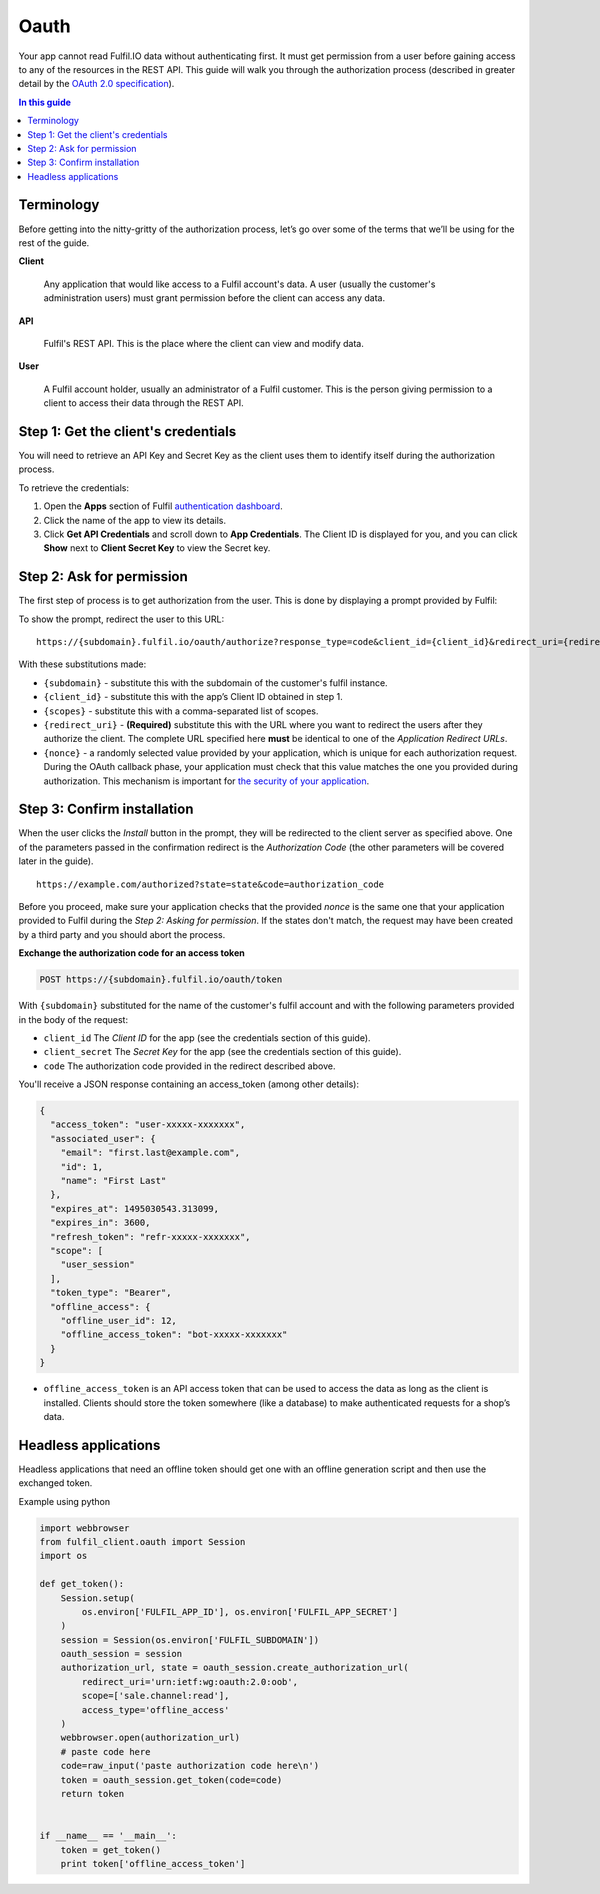 Oauth
=====

Your app cannot read Fulfil.IO data without authenticating first. It
must get permission from a user before gaining access to any of the
resources in the REST API. This guide will walk you through the
authorization process (described in greater detail by the  `OAuth 2.0
specification`_).

.. contents:: In this guide
   :local:
   :depth: 1

Terminology
--------------

Before getting into the nitty-gritty of the authorization process, let’s
go over some of the terms that we’ll be using for the rest of the guide.

**Client**

   Any application that would like access to a Fulfil account's data. A
   user (usually the customer's administration users) must grant
   permission before the client can access any data.

**API**

   Fulfil's REST API. This is the place where the client can view and
   modify data.

**User**

   A Fulfil account holder, usually an administrator of a Fulfil
   customer. This is the person giving permission to a client to access
   their data through the REST API.


Step 1: Get the client's credentials
------------------------------------

You will need to retrieve an API Key and Secret Key as the client uses
them to identify itself during the authorization process.

To retrieve the credentials:

#. Open the **Apps** section of Fulfil `authentication dashboard <https://auth.fulfil.io/user/clients>`_.
#. Click the name of the app to view its details.
#. Click \ **Get API Credentials** and scroll down to \ **App
   Credentials**. The Client ID is displayed for you, and you can
   click \ **Show** next to \ **Client Secret Key** to view the Secret
   key.


Step 2: Ask for permission
------------------------------------

The first step of process is to get authorization from the user. This is
done by displaying a prompt provided by Fulfil:

|image0|

To show the prompt, redirect the user to this URL:

::

   https://{subdomain}.fulfil.io/oauth/authorize?response_type=code&client_id={client_id}&redirect_uri={redirect_uri}&state={nonce}

With these substitutions made:

-  ``{subdomain}`` - substitute this with the subdomain of the
   customer's fulfil instance.
-  ``{client_id}`` - substitute this with the app’s Client ID obtained
   in step 1.
-  ``{scopes}`` - substitute this with a comma-separated list of scopes.
-  ``{redirect_uri}`` - **(Required)** substitute this with the URL
   where you want to redirect the users after they authorize the client.
   The complete URL specified here \ **must** be identical to one of
   the \ *Application Redirect URLs*.
-  ``{nonce}`` - a randomly selected value provided by your application,
   which is unique for each authorization request. During the OAuth
   callback phase, your application must check that this value matches
   the one you provided during authorization. This mechanism is
   important for \ `the security of your application`_.


Step 3: Confirm installation
------------------------------------

When the user clicks the  *Install* button in the prompt, they will be
redirected to the client server as specified above. One of the
parameters passed in the confirmation redirect is the \ *Authorization
Code* (the other parameters will be covered later in the guide).

::

   https://example.com/authorized?state=state&code=authorization_code

Before you proceed, make sure your application checks that the provided 
*nonce* is the same one that your application provided to Fulfil during
the \ *Step 2: Asking for permission*. If the states don't match, the
request may have been created by a third party and you should abort the
process.

**Exchange the authorization code for an access token**

.. code-block:: HTTP

   POST https://{subdomain}.fulfil.io/oauth/token

With  ``{subdomain}`` substituted for the name of the customer's fulfil
account and with the following parameters provided in the body of the
request:

-  ``client_id``
   The  *Client ID* for the app (see the credentials section of this
   guide).
-  ``client_secret``
   The  *Secret Key* for the app (see the credentials section of this
   guide).
-  ``code``
   The authorization code provided in the redirect described above.

You'll receive a JSON response containing an access_token (among other
details):

.. code-block:: json

   {
     "access_token": "user-xxxxx-xxxxxxx", 
     "associated_user": {
       "email": "first.last@example.com", 
       "id": 1, 
       "name": "First Last"
     }, 
     "expires_at": 1495030543.313099, 
     "expires_in": 3600, 
     "refresh_token": "refr-xxxxx-xxxxxxx", 
     "scope": [
       "user_session"
     ], 
     "token_type": "Bearer",
     "offline_access": {
       "offline_user_id": 12,
       "offline_access_token": "bot-xxxxx-xxxxxxx"
     }
   }

-  ``offline_access_token`` is an API access token that can be used to
   access the data as long as the client is installed. Clients should
   store the token somewhere (like a database) to make authenticated
   requests for a shop’s data.


Headless applications
------------------------------------

Headless applications that need an offline token should get one with
an offline generation script and then use the exchanged token.

Example using python

.. code-block:: python

    import webbrowser
    from fulfil_client.oauth import Session
    import os

    def get_token():
        Session.setup(
            os.environ['FULFIL_APP_ID'], os.environ['FULFIL_APP_SECRET']
        )
        session = Session(os.environ['FULFIL_SUBDOMAIN'])
        oauth_session = session
        authorization_url, state = oauth_session.create_authorization_url(
            redirect_uri='urn:ietf:wg:oauth:2.0:oob',
            scope=['sale.channel:read'],
            access_type='offline_access'
        )
        webbrowser.open(authorization_url)
        # paste code here
        code=raw_input('paste authorization code here\n')
        token = oauth_session.get_token(code=code)
        return token


    if __name__ == '__main__':
        token = get_token()
        print token['offline_access_token']


.. _OAuth 2.0 specification: https://tools.ietf.org/html/rfc6749
.. _Terminology: #terminology
.. _`Step 1: Get the client's credentials`: #get-credentials
.. _`Step 2: Ask for permission`: #ask-permission
.. _`Step 3: Confirm installation`: #confirm-installation
.. _`Step 4: Making authenticated requests`: #making-authentication-requests
.. _API Access modes: #api-access-modes
.. _authentication dashboard: https://auth.fulfil.io/user/clients
.. _the security of your application: https://tools.ietf.org/html/rfc6819#section-3.6

.. |image0| image:: https://s3.amazonaws.com/helpscout.net/docs/assets/58f9edc82c7d3a057f88701a/images/591eecb50428634b4a334770/file-4UYFKxikUd.png
